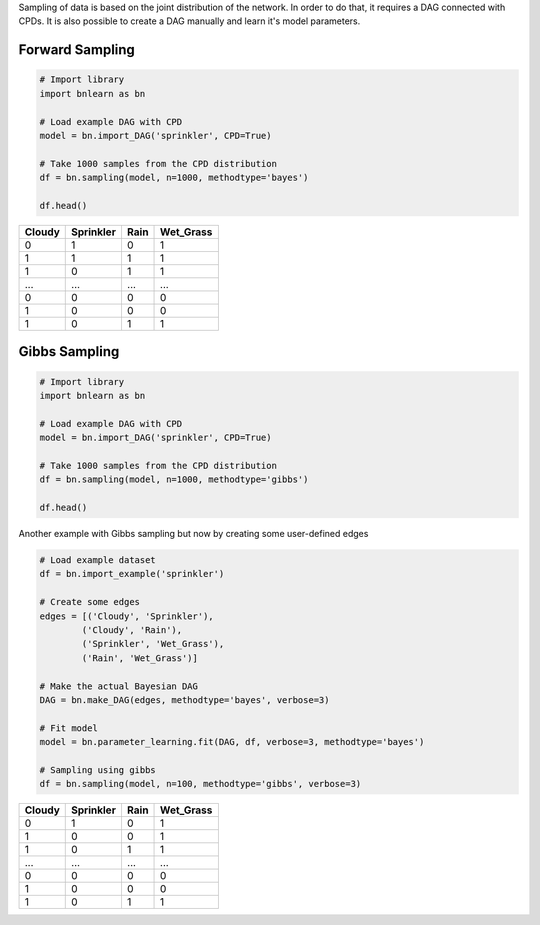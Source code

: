 Sampling of data is based on the joint distribution of the network.
In order to do that, it requires a DAG connected with CPDs.
It is also possible to create a DAG manually and learn it's model parameters.


Forward Sampling
================

.. code-block:: python
 
	# Import library
	import bnlearn as bn
	
	# Load example DAG with CPD
	model = bn.import_DAG('sprinkler', CPD=True)
	
	# Take 1000 samples from the CPD distribution
	df = bn.sampling(model, n=1000, methodtype='bayes')

	df.head()


.. table::

  +--------+-----------+------+-------------+
  |Cloudy  | Sprinkler | Rain |  Wet_Grass  |
  +========+===========+======+=============+
  |    0   |      1    |  0   |      1      |
  +--------+-----------+------+-------------+
  |    1   |      1    |  1   |      1      |
  +--------+-----------+------+-------------+
  |    1   |      0    |  1   |      1      |
  +--------+-----------+------+-------------+
  |    ... |      ...  | ...  |     ...     |
  +--------+-----------+------+-------------+
  |    0   |      0    |  0   |      0      |
  +--------+-----------+------+-------------+
  |    1   |      0    |  0   |      0      |
  +--------+-----------+------+-------------+
  |    1   |      0    |  1   |      1      |
  +--------+-----------+------+-------------+


Gibbs Sampling
==============

.. code-block:: python
 
	# Import library
	import bnlearn as bn
	
	# Load example DAG with CPD
	model = bn.import_DAG('sprinkler', CPD=True)
	
	# Take 1000 samples from the CPD distribution
	df = bn.sampling(model, n=1000, methodtype='gibbs')

	df.head()


Another example with Gibbs sampling but now by creating some user-defined edges 

.. code-block:: python

	# Load example dataset
	df = bn.import_example('sprinkler')

	# Create some edges
	edges = [('Cloudy', 'Sprinkler'),
	        ('Cloudy', 'Rain'),
	        ('Sprinkler', 'Wet_Grass'),
	        ('Rain', 'Wet_Grass')]

	# Make the actual Bayesian DAG
	DAG = bn.make_DAG(edges, methodtype='bayes', verbose=3)

	# Fit model
	model = bn.parameter_learning.fit(DAG, df, verbose=3, methodtype='bayes')

	# Sampling using gibbs
	df = bn.sampling(model, n=100, methodtype='gibbs', verbose=3)



.. table::

  +--------+-----------+------+-------------+
  |Cloudy  | Sprinkler | Rain |  Wet_Grass  |
  +========+===========+======+=============+
  |    0   |      1    |  0   |      1      |
  +--------+-----------+------+-------------+
  |    1   |      0    |  0   |      1      |
  +--------+-----------+------+-------------+
  |    1   |      0    |  1   |      1      |
  +--------+-----------+------+-------------+
  |    ... |      ...  | ...  |     ...     |
  +--------+-----------+------+-------------+
  |    0   |      0    |  0   |      0      |
  +--------+-----------+------+-------------+
  |    1   |      0    |  0   |      0      |
  +--------+-----------+------+-------------+
  |    1   |      0    |  1   |      1      |
  +--------+-----------+------+-------------+

.. raw:: html

	<hr>
	<center>
		<script async type="text/javascript" src="//cdn.carbonads.com/carbon.js?serve=CEADP27U&placement=erdogantgithubio" id="_carbonads_js"></script>
	</center>
	<hr>

